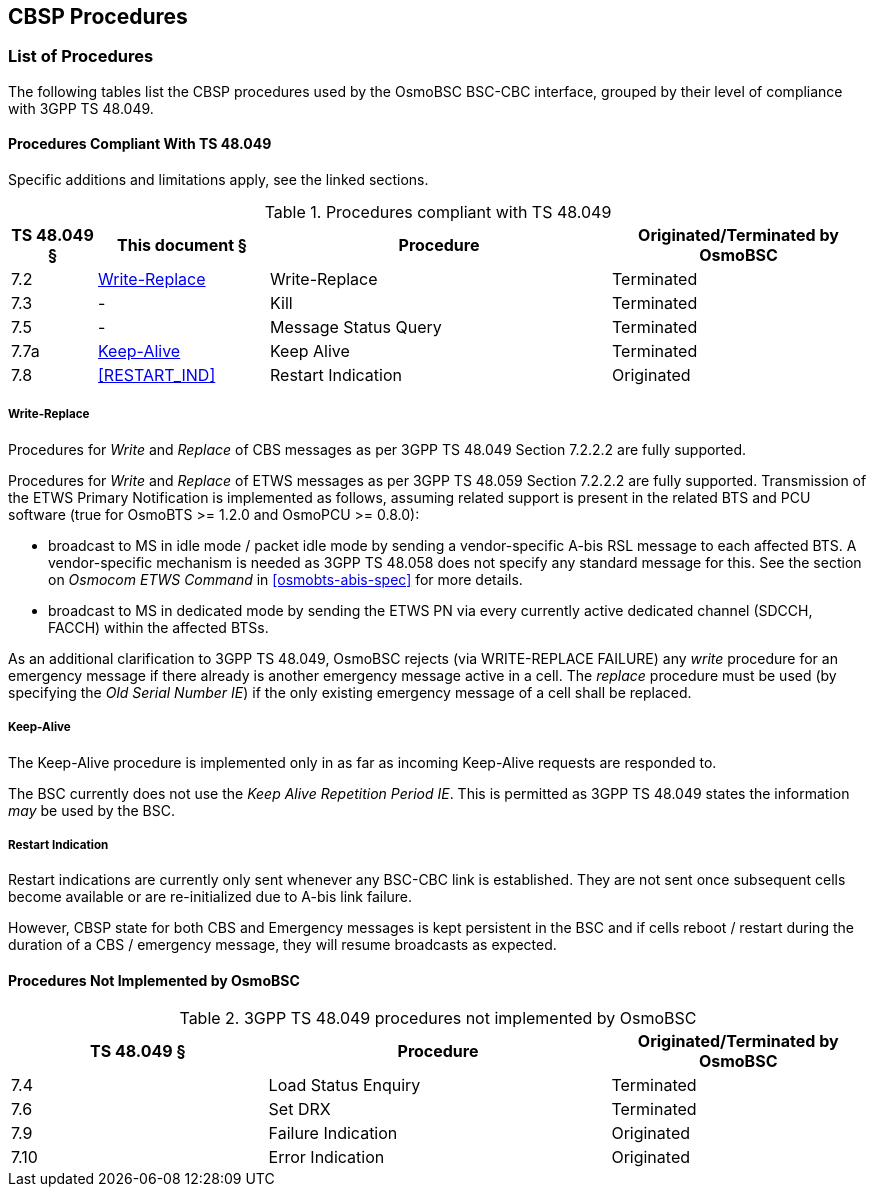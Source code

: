 == CBSP Procedures

=== List of Procedures

The following tables list the CBSP procedures used by the OsmoBSC BSC-CBC interface,
grouped by their level of compliance with 3GPP TS 48.049.

==== Procedures Compliant With TS 48.049

Specific additions and limitations apply, see the linked sections.

.Procedures compliant with TS 48.049
[options="header",cols="10%,20%,40%,30%"]
|===
| TS 48.049 § | This document § | Procedure | Originated/Terminated by OsmoBSC
| 7.2 | <<PROC_WRITE_REPLACE>> | Write-Replace | Terminated
| 7.3 | - | Kill | Terminated
| 7.5 | - | Message Status Query | Terminated
| 7.7a | <<PROC_KEEP_ALIVE>> | Keep Alive | Terminated
| 7.8 | <<RESTART_IND>> | Restart Indication | Originated
|===


[[PROC_WRITE_REPLACE]]
===== Write-Replace

Procedures for _Write_ and _Replace_ of CBS messages as per 3GPP TS 48.049 Section 7.2.2.2
are fully supported.

Procedures for _Write_ and _Replace_ of ETWS messages as per 3GPP TS
48.059 Section 7.2.2.2 are fully supported.  Transmission of the ETWS
Primary Notification is implemented as follows, assuming related support
is present in the related BTS and PCU software (true for OsmoBTS >= 1.2.0
and OsmoPCU >= 0.8.0):

* broadcast to MS in idle mode / packet idle mode by sending a
  vendor-specific A-bis RSL message to each affected BTS.  A
  vendor-specific mechanism is needed as 3GPP TS 48.058 does not specify
  any standard message for this.  See the section on _Osmocom ETWS
  Command_ in <<osmobts-abis-spec>> for more details.
* broadcast to MS in dedicated mode by sending the ETWS PN via every
  currently active dedicated channel (SDCCH, FACCH) within the affected
  BTSs.

As an additional clarification to 3GPP TS 48.049, OsmoBSC rejects (via
WRITE-REPLACE FAILURE) any _write_ procedure for an emergency message if
there already is another emergency message active in a cell.  The
_replace_ procedure must be used (by specifying the _Old Serial Number
IE_) if the only existing emergency message of a cell shall be replaced.

[[PROC_KEEP_ALIVE]]
===== Keep-Alive

The Keep-Alive procedure is implemented only in as far as incoming
Keep-Alive requests are responded to.

The BSC currently does not use the _Keep Alive Repetition Period IE_.
This is permitted as 3GPP TS 48.049 states the information _may_ be used
by the BSC.

[[PROC_RESTART_IND]]
===== Restart Indication

Restart indications are currently only sent whenever any BSC-CBC link is
established.  They are not sent once subsequent cells become available
or are re-initialized due to A-bis link failure.

However, CBSP state for both CBS and Emergency messages is kept
persistent in the BSC and if cells reboot / restart during the duration
of a CBS / emergency message, they will resume broadcasts as expected.


==== Procedures Not Implemented by OsmoBSC

.3GPP TS 48.049 procedures not implemented by OsmoBSC
[options="header",cols="30%,40%,30%"]
|===
| TS 48.049 § | Procedure | Originated/Terminated by OsmoBSC
| 7.4 | Load Status Enquiry | Terminated
| 7.6 | Set DRX | Terminated
| 7.9 | Failure Indication | Originated
| 7.10 | Error Indication | Originated
|===
